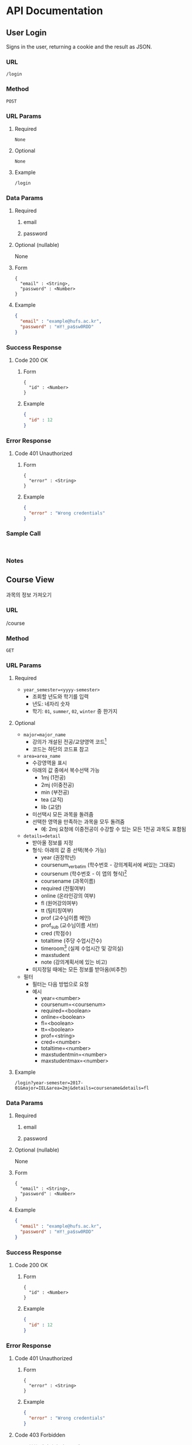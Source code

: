 #+OPTIONS: toc:nil
#+STARTUP: indent
#+BEGIN_COMMENT
REST API Documentation Mechanism from : https://gist.github.com/iros/3426278
More details available at: https://bocoup.com/blog/documenting-your-api
Adapted to org format.
#+END_COMMENT

* API Documentation
** COMMENT Title
<Additional information about your API call. Try to use verbs that match both request type (fetching vs modifying) and plurality (one vs multiple).>
*** URL
<The URL Structure (path only, no root url)>
*** Method
<The request type>
~GET~ | ~POST~ | ~DELETE~ | ~PUT~
*** URL Params
<If URL params exist, specify them in accordance with name mentioned in URL section. Separate into optional and required. Document data constraints.>
**** Required
~id=[integer]~
**** Optional
~photo_id=[alphanumeric]~
**** Example
#+BEGIN_EXAMPLE
/login
#+END_EXAMPLE
*** Data Params
**** Required
***** email
***** password
**** Optional (nullable)
None
**** Form
#+BEGIN_EXAMPLE
{
  "email" : <String>,
  "password" : <Number>
}
#+END_EXAMPLE
**** Example
#+BEGIN_SRC JSON
{
  "email" : "example@hufs.ac.kr",
  "password" : "mY!_pa$sw0RDD"
}
#+END_SRC
*** Success Response
**** Code 200 OK
***** Form
#+BEGIN_EXAMPLE
{
  "id" : <Number>
}
#+END_EXAMPLE
***** Example
#+BEGIN_SRC JSON
{
  "id" : 12
}
#+END_SRC
*** Error Response
<Most endpoints will have many ways they can fail. From unauthorized access, to wrongful parameters etc. All of those should be liste d here. It might seem repetitive, but it helps prevent assumptions from being made where they should be.>
**** Code 401 Unauthorized
***** Form
#+BEGIN_EXAMPLE
{
  "error" : <String>
}
#+END_EXAMPLE
***** Example
#+BEGIN_SRC JSON
{
  "error" : "Wrong credentials"
}
#+END_SRC
*** Sample Call
<Just a sample call to your endpoint in a runnable format ($.ajax call or a curl request) - this makes life easier and more predictable.>
#+BEGIN_EXAMPLE

#+END_EXAMPLE
*** Notes
<This is where all uncertainties, commentary, discussion etc. can go. I recommend timestamping and identifying oneself when leaving comments here.>

** User Login
Signs in the user, returning a cookie and the result as JSON.
*** URL
~/login~
*** Method
~POST~
*** URL Params
**** Required
~None~
**** Optional
~None~
**** Example
#+BEGIN_EXAMPLE
/login
#+END_EXAMPLE
*** Data Params
**** Required
***** email
***** password
**** Optional (nullable)
None
**** Form
#+BEGIN_EXAMPLE
{
  "email" : <String>,
  "password" : <Number>
}
#+END_EXAMPLE
**** Example
#+BEGIN_SRC JSON
{
  "email" : "example@hufs.ac.kr",
  "password" : "mY!_pa$sw0RDD"
}
#+END_SRC
*** Success Response
**** Code 200 OK
***** Form
#+BEGIN_EXAMPLE
{
  "id" : <Number>
}
#+END_EXAMPLE
***** Example
#+BEGIN_SRC JSON
{
  "id" : 12
}
#+END_SRC
*** Error Response
**** Code 401 Unauthorized
***** Form
#+BEGIN_EXAMPLE
{
  "error" : <String>
}
#+END_EXAMPLE
***** Example
#+BEGIN_SRC JSON
{
  "error" : "Wrong credentials"
}
#+END_SRC
*** Sample Call
#+BEGIN_EXAMPLE

#+END_EXAMPLE
*** Notes

** COMMENT User Signup
# <Additional information about your API call. Try to use verbs that match both request type (fetching vs modifying) and plurality (one vs multiple).>
*** URL
# <The URL Structure (path only, no root url)>
*** Method
# <The request type>
~GET~ | ~POST~ | ~DELETE~ | ~PUT~
*** URL Params
# <If URL params exist, specify them in accordance with name mentioned in URL section. Separate into optional and required. Document data constraints.>
**** Required
~id=[integer]~
**** Optional
~photo_id=[alphanumeric]~
**** Example
#+BEGIN_EXAMPLE
/login
#+END_EXAMPLE
*** Data Params
**** Required
***** email
***** password
**** Optional (nullable)
None
**** Form
#+BEGIN_EXAMPLE
{
  "email" : <String>,
  "password" : <Number>
}
#+END_EXAMPLE
**** Example
#+BEGIN_SRC JSON
{
  "email" : "example@hufs.ac.kr",
  "password" : "mY!_pa$sw0RDD"
}
#+END_SRC
*** Success Response
**** Code 200 OK
***** Form
#+BEGIN_EXAMPLE
{
  "id" : <Number>
}
#+END_EXAMPLE
***** Example
#+BEGIN_SRC JSON
{
  "id" : 12
}
#+END_SRC
*** Error Response
# <Most endpoints will have many ways they can fail. From unauthorized access, to wrongful parameters etc. All of those should be liste d here. It might seem repetitive, but it helps prevent assumptions from being made where they should be.>
**** Code 401 Unauthorized
***** Form
#+BEGIN_EXAMPLE
{
  "error" : <String>
}
#+END_EXAMPLE
***** Example
#+BEGIN_SRC JSON
{
  "error" : "Wrong credentials"
}
#+END_SRC
*** Sample Call
# <Just a sample call to your endpoint in a runnable format ($.ajax call or a curl request) - this makes life easier and more predictable.>
#+BEGIN_EXAMPLE

#+END_EXAMPLE
*** Notes
# <This is where all uncertainties, commentary, discussion etc. can go. I recommend timestamping and identifying oneself when leaving comments here.>


** Course View
과목의 정보 가져오기
*** URL
/course
*** Method
~GET~
*** URL Params
**** Required
- ~year_semester=<yyyy-semester>~
  - 조회할 년도와 학기를 입력
  - 년도: 네자리 숫자
  - 학기: ~01~, ~summer~, ~02~, ~winter~ 중 한가지
**** Optional
- ~major=major_name~
  - 강의가 개설된 전공/교양영역 코드[fn:2]
  - 코드는 하단의 코드표 참고
- ~area=area_name~
  - 수강영역을 표시
  - 아래의 값 중에서 복수선택 가능
    - 1mj (1전공)
    - 2mj (이중전공)
    - min (부전공)
    - tea (교직)
    - lib (교양)
  - 미선택시 모든 과목을 돌려줌
  - 선택한 영역을 만족하는 과목을 모두 돌려줌
    - 예: 2mj 요청에 이중전공이 수강할 수 있는 모든 1전공 과목도 포함됨
- ~details=detail~
  - 받아올 정보를 지정
  - 형식: 아래의 값 중 선택(복수 가능)
    - year (권장학년)
    - coursenum_verbatim (학수번호 - 강의계획서에 써있는 그대로)
    - coursenum (학수번호 - 이 앱의 형식)[fn:3]
    - coursename (과목이름)
    - required (전필여부)
    - online (온라인강의 여부)
    - fl (원어강의여부)
    - tt (팀티칭여부)
    - prof (교수님이름 메인)
    - prof_sub (교수님이름 서브)
    - cred (학점수)
    - totaltime (주당 수업시간수)
    - timeroom[fn:1] (실제 수업시간 및 강의실)
    - maxstudent
    - note (강의계획서에 있는 비고)
  - 미지정일 때에는 모든 정보를 받아옴(비추천)
- 필터
  - 필터는 다음 방법으로 요청
  - 예시
    - year=<number>
    - coursenum=<coursenum>
    - required=<boolean>
    - online=<boolean>
    - fl=<boolean>
    - tt=<boolean>
    - prof=<string>
    - cred=<number>
    - totaltime=<number>
    - maxstudentmin=<number>
    - maxstudentmax=<number>
**** Example
#+BEGIN_EXAMPLE
/login?year-semester=2017-01&major=IEL&area=2mj&details=coursename&details=fl
#+END_EXAMPLE
*** Data Params
**** Required
***** email
***** password
**** Optional (nullable)
None
**** Form
#+BEGIN_EXAMPLE
{
  "email" : <String>,
  "password" : <Number>
}
#+END_EXAMPLE
**** Example
#+BEGIN_SRC JSON
{
  "email" : "example@hufs.ac.kr",
  "password" : "mY!_pa$sw0RDD"
}
#+END_SRC
*** Success Response
**** Code 200 OK
***** Form
#+BEGIN_EXAMPLE
{
  "id" : <Number>
}
#+END_EXAMPLE
***** Example
#+BEGIN_SRC JSON
{
  "id" : 12
}
#+END_SRC
*** Error Response
**** Code 401 Unauthorized
***** Form
#+BEGIN_EXAMPLE
{
  "error" : <String>
}
#+END_EXAMPLE
***** Example
#+BEGIN_SRC JSON
{
  "error" : "Wrong credentials"
}
#+END_SRC
**** Code 403 Forbidden
- 요청한 데이터가 너무 클때
***** Form
#+BEGIN_EXAMPLE
{
  "error" : <String>
}
#+END_EXAMPLE
***** Example
#+BEGIN_SRC JSON
{
  "error" : "Response data too large"
}
#+END_SRC
**** Code 501 Not Implemented
- 요청한 URL 쿼리가 서버에 아직 미구현일 때
- Response Body에는 구현되지 않은
***** Form
#+BEGIN_EXAMPLE
{
  "error" : <Array>
}
#+END_EXAMPLE
***** Example
#+BEGIN_SRC JSON
{
  "error" : [
    { "filter" : "maxstudentnum" },
    { "filter" : "minstudentnum" }
  ]
}
#+END_SRC
*** Sample Call
# <Just a sample call to your endpoint in a runnable format ($.ajax call or a curl request) - this makes life easier and more predictable.>
#+BEGIN_EXAMPLE

#+END_EXAMPLE
*** Notes
# <This is where all uncertainties, commentary, discussion etc. can go. I recommend timestamping and identifying oneself when leaving comments here.>
** 성적 입력
사용자의 성적을 입력
*** URL
/grades
*** Method
~POST~
*** URL Params
**** Required
~None~
**** Optional
~None~
**** Example
#+BEGIN_EXAMPLE
/grades
#+END_EXAMPLE
*** Data Params
**** Required
***** data
학수번호, 과목의 쌍으로 이루어진 배열
**** Optional (nullable)
~None~
**** Form
#+BEGIN_EXAMPLE
{
  "data" : [
    [<Course Number>, <Grade>],
    [<Course Number>, <Grade>],
    [<Course Number>, <Grade>],
    [<Course Number>, <Grade>],
    [<Course Number>, <Grade>]
  ]
}
#+END_EXAMPLE
**** Example
#+BEGIN_SRC JSON
{
  "data" : [
    ["IEL-D01101", "B"],
    ["SCM-T07403", "A+"],
    ["JNI-C04524", "A+"],
    ["LNL-U76225", "F"]
  ]
}
#+END_SRC
*** Success Response
**** Code 200 OK
세부 Response 디테일은 미정
***** Form
***** Example
*** Error Response
**** Code 401 Unauthorized
***** Form
#+BEGIN_EXAMPLE
{
  "error" : <String>
}
#+END_EXAMPLE
***** Example
#+BEGIN_SRC JSON
{
  "error" : "Wrong credentials"
}
#+END_SRC
*** Sample Call
# <Just a sample call to your endpoint in a runnable format ($.ajax call or a curl request) - this makes life easier and more predictable.>
#+BEGIN_EXAMPLE

#+END_EXAMPLE
*** Notes
# <This is where all uncertainties, commentary, discussion etc. can go. I recommend timestamping and identifying oneself when leaving comments here.>

** 성적 받아오기
*** URL
/grades
*** Method
~GET~
*** URL Params
**** Required
~None~
**** Optional
~None~
**** Example
#+BEGIN_EXAMPLE
/grades
#+END_EXAMPLE
*** Data Params
**** Required
~None~
**** Optional (nullable)
~None~
**** Form
~None~
**** Example
~None~
*** Success Response
**** Code 200 OK
***** Form
#+BEGIN_EXAMPLE
{
  "grades" : [
    ["", 3.5]
  ]
}
#+END_EXAMPLE
***** Example
#+BEGIN_SRC JSON
{
  "id" : 12
}
#+END_SRC
*** Error Response
# <Most endpoints will have many ways they can fail. From unauthorized access, to wrongful parameters etc. All of those should be liste d here. It might seem repetitive, but it helps prevent assumptions from being made where they should be.>
**** Code 401 Unauthorized
***** Form
#+BEGIN_EXAMPLE
{
  "error" : <String>
}
#+END_EXAMPLE
***** Example
#+BEGIN_SRC JSON
{
  "error" : "Wrong credentials"
}
#+END_SRC
*** Sample Call
#+BEGIN_EXAMPLE

#+END_EXAMPLE
*** Notes


** Planning
# <Additional information about your API call. Try to use verbs that match both request type (fetching vs modifying) and plurality (one vs multiple).>
*** URL
# <The URL Structure (path only, no root url)>
*** Method
<The request type>
~GET~ | ~POST~ | ~DELETE~ | ~PUT~
*** URL Params
# <If URL params exist, specify them in accordance with name mentioned in URL section. Separate into optional and required. Document data constraints.>
**** Required
~id=[integer]~
**** Optional
~photo_id=[alphanumeric]~
**** Example
#+BEGIN_EXAMPLE
/plan
#+END_EXAMPLE
*** Data Params
**** Required
***** email
***** password
**** Optional (nullable)
None
**** Form
#+BEGIN_EXAMPLE
{
  "email" : <String>,
  "password" : <Number>
}
#+END_EXAMPLE
**** Example
#+BEGIN_SRC JSON
{
  "email" : "example@hufs.ac.kr",
  "password" : "mY!_pa$sw0RDD"
}
#+END_SRC
*** Success Response
**** Code 200 OK
***** Form
#+BEGIN_EXAMPLE
{
  "id" : <Number>
}
#+END_EXAMPLE
***** Example
#+BEGIN_SRC JSON
{
  "id" : 12
}
#+END_SRC
*** Error Response
# <Most endpoints will have many ways they can fail. From unauthorized access, to wrongful parameters etc. All of those should be liste d here. It might seem repetitive, but it helps prevent assumptions from being made where they should be.>
**** Code 401 Unauthorized
***** Form
#+BEGIN_EXAMPLE
{
  "error" : <String>
}
#+END_EXAMPLE
***** Example
#+BEGIN_SRC JSON
{
  "error" : "Wrong credentials"
}
#+END_SRC
*** Sample Call
# <Just a sample call to your endpoint in a runnable format ($.ajax call or a curl request) - this makes life easier and more predictable.>
#+BEGIN_EXAMPLE

#+END_EXAMPLE
*** Notes
# <This is where all uncertainties, commentary, discussion etc. can go. I recommend timestamping and identifying oneself when leaving comments here.>



* Footnotes

[fn:1] 수업시간을 표시하는 형식

[fn:2] 강의가 개설된 전공/교양영역 코드

[fn:3] 학수번호 형식

